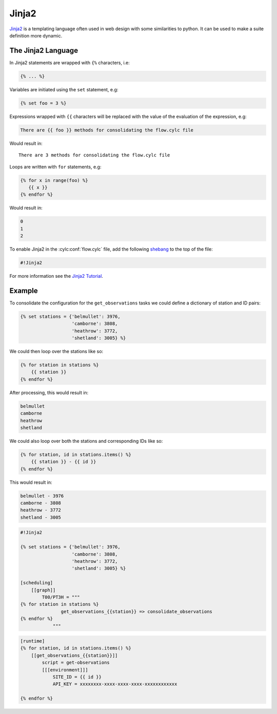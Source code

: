 .. _Jinja2 Tutorial: http://jinja.pocoo.org/docs
.. _shebang: https://en.wikipedia.org/wiki/Shebang_(Unix)


.. _tutorial-cylc-jinja2:

Jinja2
======

`Jinja2`_ is a templating language often used in web design with some
similarities to python. It can be used to make a suite definition more
dynamic.


The Jinja2 Language
-------------------

In Jinja2 statements are wrapped with ``{%`` characters, i.e:

.. code-block:: none

   {% ... %}

Variables are initiated using the ``set`` statement, e.g:

.. code-block:: css+jinja

   {% set foo = 3 %}

.. nextslide::

Expressions wrapped with ``{{`` characters will be replaced with the value of
the evaluation of the expression, e.g:

.. code-block:: css+jinja

   There are {{ foo }} methods for consolidating the flow.cylc file

Would result in::

   There are 3 methods for consolidating the flow.cylc file

.. nextslide::

Loops are written with ``for`` statements, e.g:

.. code-block:: css+jinja

   {% for x in range(foo) %}
      {{ x }}
   {% endfor %}

Would result in:

.. code-block:: none

      0
      1
      2

.. nextslide::

To enable Jinja2 in the :cylc:conf:`flow.cylc` file, add the following `shebang`_ to the
top of the file:

.. code-block:: cylc

   #!Jinja2

For more information see the `Jinja2 Tutorial`_.


Example
-------

To consolidate the configuration for the ``get_observations`` tasks we could
define a dictionary of station and ID pairs:

.. code-block:: css+jinja

   {% set stations = {'belmullet': 3976,
                      'camborne': 3808,
                      'heathrow': 3772,
                      'shetland': 3005} %}

.. nextslide::

We could then loop over the stations like so:

.. code-block:: css+jinja

   {% for station in stations %}
       {{ station }}
   {% endfor %}

After processing, this would result in:

.. code-block:: none

       belmullet
       camborne
       heathrow
       shetland

.. nextslide::

We could also loop over both the stations and corresponding IDs like so:

.. code-block:: css+jinja

   {% for station, id in stations.items() %}
       {{ station }} - {{ id }}
   {% endfor %}

This would result in:

.. code-block:: none

       belmullet - 3976
       camborne - 3808
       heathrow - 3772
       shetland - 3005

.. nextslide::

.. ifnotslides::

   Putting this all together, the ``get_observations`` configuration could be
   written as follows:

.. code-block:: cylc

   #!Jinja2

   {% set stations = {'belmullet': 3976,
                      'camborne': 3808,
                      'heathrow': 3772,
                      'shetland': 3005} %}

   [scheduling]
       [[graph]]
           T00/PT3H = """
   {% for station in stations %}
                  get_observations_{{station}} => consolidate_observations
   {% endfor %}
               """

.. nextslide::

.. code-block:: cylc

   [runtime]
   {% for station, id in stations.items() %}
       [[get_observations_{{station}}]]
           script = get-observations
           [[[environment]]]
               SITE_ID = {{ id }}
               API_KEY = xxxxxxxx-xxxx-xxxx-xxxx-xxxxxxxxxxxx

   {% endfor %}

.. nextslide::

.. ifslides::

   .. rubric:: This practical continues on from the
      :ref:`families practical <cylc-tutorial-families-practical>`.

   Next section: :ref:`tutorial-cylc-parameterisation`


.. _cylc-tutorial-jinja2-practical:

.. practical::

   .. rubric:: This practical continues on from the
      :ref:`families practical <cylc-tutorial-families-practical>`.

   3. **Use Jinja2 To Avoid Duplication.**

      The ``API_KEY`` environment variable is used by both the
      ``get_observations`` and ``get_rainfall`` tasks. Rather than writing it
      out multiple times we will use Jinja2 to centralise this configuration.

      At the top of the :cylc:conf:`flow.cylc` file add the Jinja2 shebang line. Then
      copy the value of the ``API_KEY`` environment variable and use it to
      define an ``API_KEY`` Jinja2 variable:

      .. code-block:: cylc

         #!Jinja2

         {% set API_KEY = 'xxxxxxxx-xxxx-xxxx-xxxx-xxxxxxxxxxxx' %}

      Next replace the key, where it appears in the suite, with
      ``{{ API_KEY }}``:

      .. code-block:: diff

          [runtime]
              [[get_observations_heathrow]]
                  script = get-observations
                  [[[environment]]]
                      SITE_ID = 3772
         -            API_KEY = xxxxxxxx-xxxx-xxxx-xxxx-xxxxxxxxxxxx
         +            API_KEY = {{ API_KEY }}
              [[get_observations_camborne]]
                  script = get-observations
                  [[[environment]]]
                      SITE_ID = 3808
         -            API_KEY = xxxxxxxx-xxxx-xxxx-xxxx-xxxxxxxxxxxx
         +            API_KEY = {{ API_KEY }}
              [[get_observations_shetland]]
                  script = get-observations
                  [[[environment]]]
                     SITE_ID = 3005
         -            API_KEY = xxxxxxxx-xxxx-xxxx-xxxx-xxxxxxxxxxxx
         +            API_KEY = {{ API_KEY }}
              [[get_observations_belmullet]]
                  script = get-observations
                  [[[environment]]]
                      SITE_ID = 3976
         -            API_KEY = xxxxxxxx-xxxx-xxxx-xxxx-xxxxxxxxxxxx
         +            API_KEY = {{ API_KEY }}
             [[get_rainfall]]
                 script = get-rainfall
                 [[[environment]]]
                     # The key required to get weather data from the DataPoint service.
                     # To use archived data comment this line out.
         -            API_KEY = xxxxxxxx-xxxx-xxxx-xxxx-xxxxxxxxxxxx
         +            API_KEY = {{ API_KEY }}

      Check the result with ``cylc get-config``. The Jinja2 will be processed
      so you should not see any difference after making these changes.
